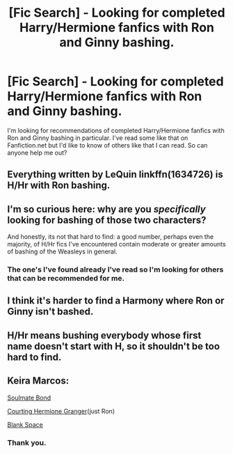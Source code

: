 #+TITLE: [Fic Search] - Looking for completed Harry/Hermione fanfics with Ron and Ginny bashing.

* [Fic Search] - Looking for completed Harry/Hermione fanfics with Ron and Ginny bashing.
:PROPERTIES:
:Author: SERGIONOLAN
:Score: 0
:DateUnix: 1534037385.0
:DateShort: 2018-Aug-12
:FlairText: Request
:END:
I'm looking for recommendations of completed Harry/Hermione fanfics with Ron and Ginny bashing in particular. I've read some like that on Fanfiction.net but I'd like to know of others like that I can read. So can anyone help me out?


** Everything written by LeQuin linkffn(1634726) is H/Hr with Ron bashing.
:PROPERTIES:
:Author: Nolitimeremessorem24
:Score: 6
:DateUnix: 1534051457.0
:DateShort: 2018-Aug-12
:END:


** I'm so curious here: why are you /specifically/ looking for bashing of those two characters?

And honestly, its not that hard to find: a good number, perhaps even the majority, of H/Hr fics I've encountered contain moderate or greater amounts of bashing of the Weasleys in general.
:PROPERTIES:
:Author: XeshTrill
:Score: 3
:DateUnix: 1534042915.0
:DateShort: 2018-Aug-12
:END:

*** The one's I've found already I've read so I'm looking for others that can be recommended for me.
:PROPERTIES:
:Author: SERGIONOLAN
:Score: 3
:DateUnix: 1534062385.0
:DateShort: 2018-Aug-12
:END:


** I think it's harder to find a Harmony where Ron or Ginny isn't bashed.
:PROPERTIES:
:Author: Quoba
:Score: 2
:DateUnix: 1534091903.0
:DateShort: 2018-Aug-12
:END:


** H/Hr means bushing everybody whose first name doesn't start with H, so it shouldn't be too hard to find.
:PROPERTIES:
:Author: Gellert99
:Score: 4
:DateUnix: 1534061905.0
:DateShort: 2018-Aug-12
:END:


** Keira Marcos:

[[http://keiramarcos.com/fan-fiction/harry-potter-the-soulmate-bond/][Soulmate Bond]]

[[http://keiramarcos.com/fan-fiction/courting-hermione-granger/][Courting Hermione Granger]](just Ron)

[[http://keiramarcos.com/fan-fiction/blank-space/][Blank Space]]
:PROPERTIES:
:Author: t1mepiece
:Score: 1
:DateUnix: 1534076353.0
:DateShort: 2018-Aug-12
:END:

*** Thank you.
:PROPERTIES:
:Author: SERGIONOLAN
:Score: 0
:DateUnix: 1534090658.0
:DateShort: 2018-Aug-12
:END:
